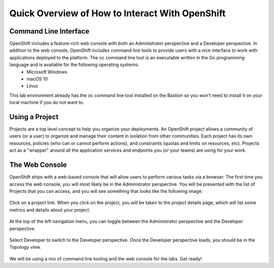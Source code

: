 Quick Overview of How to Interact With OpenShift
------------------------------------------------

Command Line Interface
#######################

OpenShift includes a feature-rich web console with both an Administrator perspective and a Developer perspective. In addition to the web console, OpenShift includes command line tools to provide users with a nice interface to work with applications deployed to the platform. The oc command line tool is an executable written in the Go programming language and is available for the following operating systems:
   - Microsoft Windows
   - macOS 10
   - Linux
  
This lab environment already has the oc command line tool installed on the Bastion so you won’t need to install it on your local machine if you do not want to.

Using a Project
###############

Projects are a top level concept to help you organize your deployments. An OpenShift project allows a community of users (or a user) to organize and manage their content in isolation from other communities. Each project has its own resources, policies (who can or cannot perform actions), and constraints (quotas and limits on resources, etc). Projects act as a "wrapper" around all the application services and endpoints you (or your teams) are using for your work.

The Web Console
################

OpenShift ships with a web-based console that will allow users to perform various tasks via a browser.
The first time you access the web console, you will most likely be in the Administrator perspective. You will be presented with the list of Projects that you can access, and you will see something that looks like the following image:

   |image001|

Click on a project link. When you click on the project, you will be taken to the project details page, which will list some metrics and details about your project. 

   |image002|

At the top of the left navigation menu, you can toggle between the Administrator perspective and the Developer perspective.

   |image003|

Select Developer to switch to the Developer perspective. Once the Developer perspective loads, you should be in the Topology view. 

   |image004|

We will be using a mix of command line tooling and the web console for the labs. Get ready!





 
.. |image001| image:: images/image001.png
.. |image002| image:: images/image002.png
.. |image003| image:: images/image003.png
.. |image004| image:: images/image004.png
  :width: 75%
  :align: middle

.. _`NGINX Kubernetes Ingress Controller | Deployment`: lab01.html